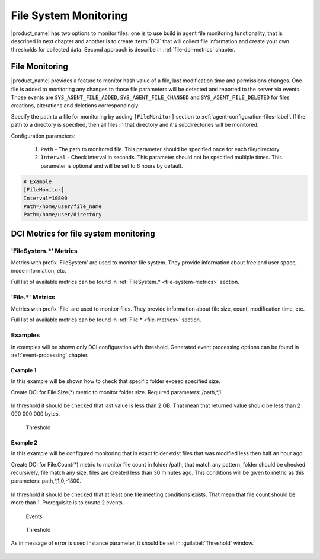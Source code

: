 .. _file-system-monitoring:

======================
File System Monitoring
======================

|product_name| has two options to monitor files: one is to use build in agent file monitoring functionality, that is 
described in next chapter and another is to create :term:`DCI` that will collect file information and create your own 
thresholds for collected data. Second approach is describe in :ref:`file-dci-metrics` chapter.

File Monitoring
===============
 
|product_name| provides a feature to monitor hash value of a file, last modification time and permissions changes.
One file is added to monitoring any changes to those file parameters will be detected and reported to the server via events.
Those events are ``SYS_AGENT_FILE_ADDED``, ``SYS_AGENT_FILE_CHANGED`` and ``SYS_AGENT_FILE_DELETED`` for files creations, 
alterations and deletions correspondingly.

Specify the path to a file for monitoring by adding ``[FileMonitor]`` section to :ref:`agent-configuration-files-label`. 
If the path to a directory is specified, then all files in that directory and it's subdirectories will be monitored.

Configuration parameters:

   #. ``Path`` - The path to monitored file. This parameter should be specified once for each file/directory.
   #. ``Interval`` - Check interval in seconds. This parameter should not be specified multiple times. 
      This parameter is optional and will be set to 6 hours by default.

.. code-block:: cfg

  # Example
  [FileMonitor]
  Interval=10800
  Path=/home/user/file_name
  Path=/home/user/directory


.. _file-dci-metrics:

DCI Metrics for file system monitoring
======================================

'FileSystem.*' Metrics
--------------------

Metrics with prefix 'FileSystem' are used to monitor file system. They provide information about free and user space, inode information, etc.

Full list of available metrics can be found in :ref:`FileSystem.* <file-system-metrics>` section.

'File.*' Metrics
--------------

Metrics with prefix 'File' are used to monitor files. They provide information about file size, count, modification time, etc.

Full list of available metrics can be found in :ref:`File.* <file-metrics>` section.

Examples
--------

In examples will be shown only DCI configuration with threshold. Generated event
processing options can be found in :ref:`event-processing` chapter.

Example 1
~~~~~~~~~

In this example will be shown how to check that specific folder exceed specified size.

Create DCI for File.Size(*) metric to monitor folder size. Required parameters:
/path,*,1.

.. figure:: _images/file-meta-info-example.png

In threshold it should be checked that last value is less than 2 GB. That mean
that returned value should be less than 2 000 000 000 bytes.

.. figure:: _images/file-meta-info-example2.png

  Threshold

Example 2
~~~~~~~~~

In this example will be configured monitoring that in exact folder exist files that
was modified less then half an hour ago.

Create DCI for File.Count(*) metric to monitor file count in folder /path, that match
any pattern, folder should be checked recursively, file match any size, files are
created less than 30 minutes ago. This conditions will be given to metric as this
parameters: path,*,1,0,-1800.

.. figure:: _images/file-meta-info2-example.png

In threshold it should be checked that at least one file meeting conditions exists.
That mean that file count should be more than 1. Prerequisite is to create 2 events.


.. figure:: _images/file-meta-info2-example2.png

  Events

.. figure:: _images/file-meta-info2-example3.png

  Threshold

As in message of error is used Instance parameter, it should be set in
:guilabel:`Threshold` window.

.. figure:: _images/file-meta-info2-example4.png
